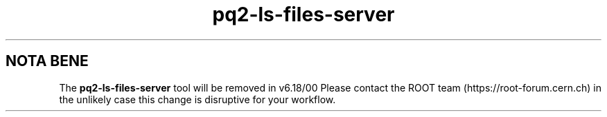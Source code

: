 .TH pq2-ls-files-server 1
.SH NOTA BENE
The
.B pq2-ls-files-server
tool will be removed in v6.18/00
Please contact the ROOT team (https://root-forum.cern.ch)
in the unlikely case this change is disruptive for your workflow.

